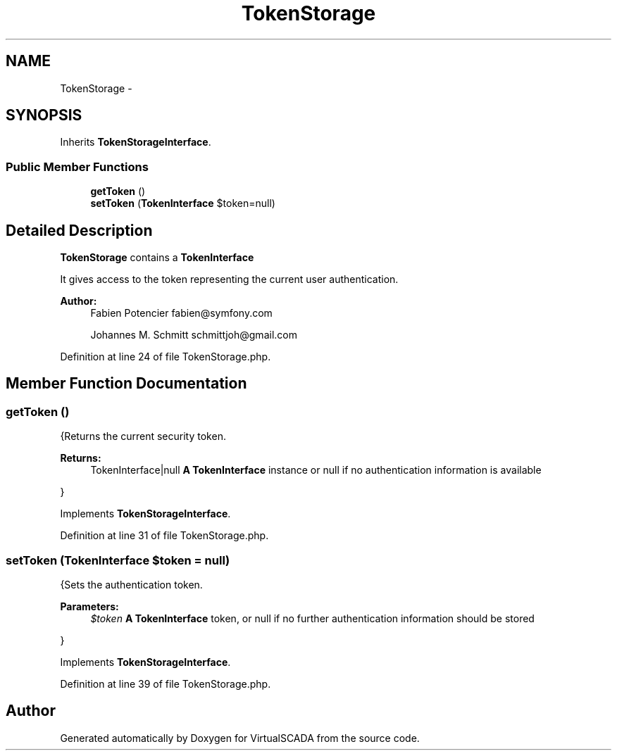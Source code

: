.TH "TokenStorage" 3 "Tue Apr 14 2015" "Version 1.0" "VirtualSCADA" \" -*- nroff -*-
.ad l
.nh
.SH NAME
TokenStorage \- 
.SH SYNOPSIS
.br
.PP
.PP
Inherits \fBTokenStorageInterface\fP\&.
.SS "Public Member Functions"

.in +1c
.ti -1c
.RI "\fBgetToken\fP ()"
.br
.ti -1c
.RI "\fBsetToken\fP (\fBTokenInterface\fP $token=null)"
.br
.in -1c
.SH "Detailed Description"
.PP 
\fBTokenStorage\fP contains a \fBTokenInterface\fP
.PP
It gives access to the token representing the current user authentication\&.
.PP
\fBAuthor:\fP
.RS 4
Fabien Potencier fabien@symfony.com 
.PP
Johannes M\&. Schmitt schmittjoh@gmail.com 
.RE
.PP

.PP
Definition at line 24 of file TokenStorage\&.php\&.
.SH "Member Function Documentation"
.PP 
.SS "getToken ()"
{Returns the current security token\&.
.PP
\fBReturns:\fP
.RS 4
TokenInterface|null \fBA\fP \fBTokenInterface\fP instance or null if no authentication information is available
.RE
.PP
} 
.PP
Implements \fBTokenStorageInterface\fP\&.
.PP
Definition at line 31 of file TokenStorage\&.php\&.
.SS "setToken (\fBTokenInterface\fP $token = \fCnull\fP)"
{Sets the authentication token\&.
.PP
\fBParameters:\fP
.RS 4
\fI$token\fP \fBA\fP \fBTokenInterface\fP token, or null if no further authentication information should be stored
.RE
.PP
} 
.PP
Implements \fBTokenStorageInterface\fP\&.
.PP
Definition at line 39 of file TokenStorage\&.php\&.

.SH "Author"
.PP 
Generated automatically by Doxygen for VirtualSCADA from the source code\&.
